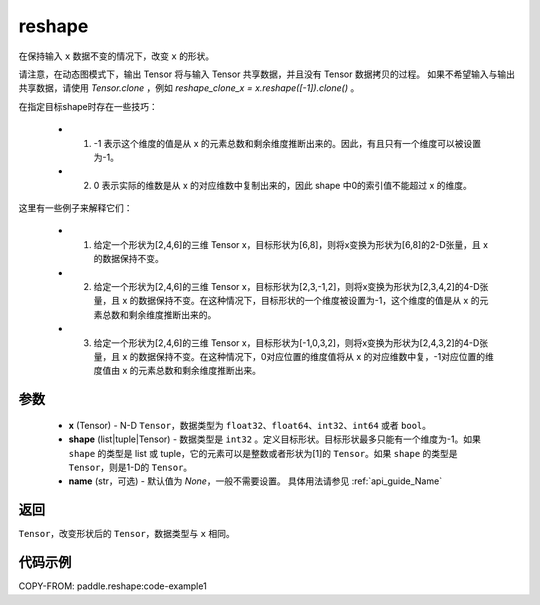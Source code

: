 .. _cn_api_fluid_layers_reshape:

reshape
-------------------------------

.. py:function::  paddle.reshape(x, shape, name=None)


在保持输入 ``x`` 数据不变的情况下，改变 ``x`` 的形状。

请注意，在动态图模式下，输出 Tensor 将与输入 Tensor 共享数据，并且没有 Tensor 数据拷贝的过程。
如果不希望输入与输出共享数据，请使用 `Tensor.clone` ，例如 `reshape_clone_x = x.reshape([-1]).clone()` 。

在指定目标shape时存在一些技巧：

  - 1. -1 表示这个维度的值是从 x 的元素总数和剩余维度推断出来的。因此，有且只有一个维度可以被设置为-1。
  - 2. 0 表示实际的维数是从 x 的对应维数中复制出来的，因此 shape 中0的索引值不能超过 x 的维度。


这里有一些例子来解释它们：

  - 1. 给定一个形状为[2,4,6]的三维 Tensor x，目标形状为[6,8]，则将x变换为形状为[6,8]的2-D张量，且 x 的数据保持不变。
  - 2. 给定一个形状为[2,4,6]的三维 Tensor x，目标形状为[2,3,-1,2]，则将x变换为形状为[2,3,4,2]的4-D张量，且 x 的数据保持不变。在这种情况下，目标形状的一个维度被设置为-1，这个维度的值是从 x 的元素总数和剩余维度推断出来的。
  - 3. 给定一个形状为[2,4,6]的三维 Tensor x，目标形状为[-1,0,3,2]，则将x变换为形状为[2,4,3,2]的4-D张量，且 x 的数据保持不变。在这种情况下，0对应位置的维度值将从 x 的对应维数中复，-1对应位置的维度值由 x 的元素总数和剩余维度推断出来。

参数
::::::::::::

  - **x** (Tensor) - N-D ``Tensor``，数据类型为 ``float32``、``float64``、``int32``、``int64`` 或者 ``bool``。
  - **shape** (list|tuple|Tensor) - 数据类型是 ``int32`` 。定义目标形状。目标形状最多只能有一个维度为-1。如果 ``shape`` 的类型是 list 或 tuple，它的元素可以是整数或者形状为[1]的 ``Tensor``。如果 ``shape`` 的类型是 ``Tensor``，则是1-D的 ``Tensor``。
  - **name** (str，可选) - 默认值为 `None`，一般不需要设置。 具体用法请参见 :ref:`api_guide_Name`

返回
:::::::::

``Tensor``，改变形状后的 ``Tensor``，数据类型与 ``x`` 相同。


代码示例
::::::::::::


COPY-FROM: paddle.reshape:code-example1








